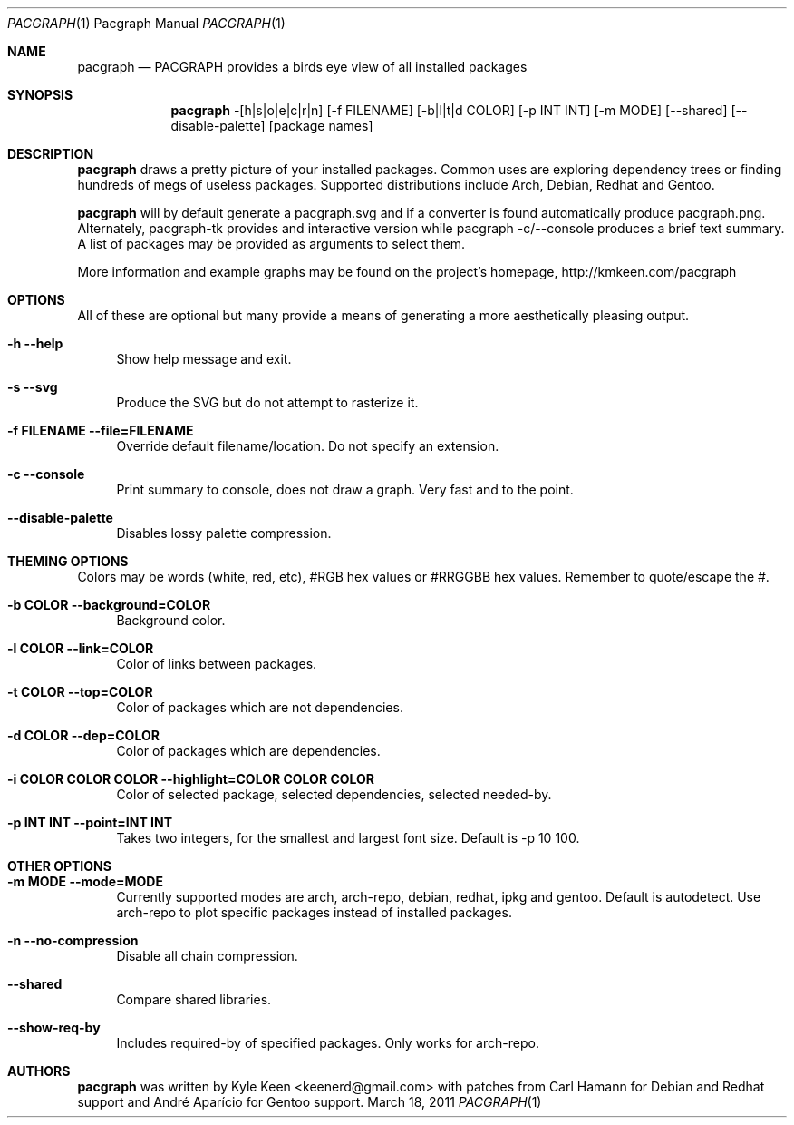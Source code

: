 .\" man 7 groff_mdoc  Best resource ever
.Dd March 18, 2011
.Dt PACGRAPH \&1 "Pacgraph Manual"
.Os " "
.Sh NAME
.Nm pacgraph
.Nd PACGRAPH provides a birds eye view of all installed packages
.Sh SYNOPSIS
.Nm pacgraph
-[h|s|o|e|c|r|n] [-f FILENAME] [-b|l|t|d COLOR] [-p INT INT] [-m MODE] [--shared] [--disable-palette] [package names]
.Sh DESCRIPTION
.Nm
draws a pretty picture of your installed packages. Common uses are exploring dependency trees or finding hundreds of megs of useless packages.  Supported distributions include Arch, Debian, Redhat and Gentoo.
.Pp
.Nm
will by default generate a pacgraph.svg and if a converter is found automatically produce pacgraph.png.  Alternately, pacgraph-tk provides and interactive version while pacgraph -c/--console produces a brief text summary.  A list of packages may be provided as arguments to select them.
.Pp
More information and example graphs may be found on the project's homepage, http://kmkeen.com/pacgraph
.
.Sh OPTIONS
All of these are optional but many provide a means of generating a more aesthetically pleasing output.
.Pp
.Bl -tag -width ".." -compact
.It Cm -h --help
Show help message and exit.
.Pp
.It Cm -s --svg
Produce the SVG but do not attempt to rasterize it.
.Pp
.It Cm -f FILENAME --file=FILENAME
Override default filename/location.  Do not specify an extension.
.Pp
.It Cm -c --console
Print summary to console, does not draw a graph.  Very fast and to the point.
.Pp
.It Cm --disable-palette
Disables lossy palette compression.
.Pp
.Sh THEMING OPTIONS
Colors may be words (white, red, etc), #RGB hex values or #RRGGBB hex values.  Remember to quote/escape the #.
.Pp
.Bl -tag -width ".." -compact
.It Cm -b COLOR --background=COLOR
Background color.
.Pp
.It Cm -l COLOR --link=COLOR
Color of links between packages.
.Pp
.It Cm -t COLOR --top=COLOR
Color of packages which are not dependencies.
.Pp
.It Cm -d COLOR --dep=COLOR
Color of packages which are dependencies.
.Pp
.It Cm -i COLOR COLOR COLOR --highlight=COLOR COLOR COLOR
Color of selected package, selected dependencies, selected needed-by.
.Pp
.It Cm -p INT INT --point=INT INT
Takes two integers, for the smallest and largest font size.  Default is -p 10 100.
.Pp
.Sh OTHER OPTIONS
.Pp
.Bl -tag -width ".." -compact
.It Cm -m MODE --mode=MODE
Currently supported modes are arch, arch-repo, debian, redhat, ipkg and gentoo.  Default is autodetect.  Use arch-repo to plot specific packages instead of installed packages.
.Pp
.It Cm -n --no-compression
Disable all chain compression.
.Pp
.It Cm --shared
Compare shared libraries.
.Pp
.It Cm --show-req-by
Includes required-by of specified packages.  Only works for arch-repo.
.Sh AUTHORS
.An -nosplit
.Pp
.Nm
was written by
.An Kyle Keen Aq keenerd@gmail.com 
with patches from
.An Carl Hamann
for Debian and Redhat support
and
.An André Aparício
for Gentoo support.

